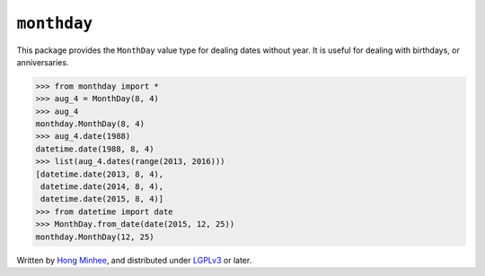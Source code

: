 ``monthday``
============

.. image:: https://travis-ci.org/dahlia/monthday.svg?branch=master
   :alt: Build Status
   :target: https://travis-ci.org/dahlia/monthday

.. image:: https://codecov.io/github/dahlia/monthday/coverage.svg?branch=master
   :alt: Coverage Status
   :target: https://codecov.io/github/dahlia/monthday?branch=master

This package provides the ``MonthDay`` value type for dealing dates without
year.  It is useful for dealing with birthdays, or anniversaries.

.. code-block:: pycon

   >>> from monthday import *
   >>> aug_4 = MonthDay(8, 4)
   >>> aug_4
   monthday.MonthDay(8, 4)
   >>> aug_4.date(1988)
   datetime.date(1988, 8, 4)
   >>> list(aug_4.dates(range(2013, 2016)))
   [datetime.date(2013, 8, 4),
    datetime.date(2014, 8, 4),
    datetime.date(2015, 8, 4)]
   >>> from datetime import date
   >>> MonthDay.from_date(date(2015, 12, 25))
   monthday.MonthDay(12, 25)

Written by `Hong Minhee`__, and distributed under LGPLv3_ or later.

__ http://hongminhee.org/
.. _LGPLv3: http://www.gnu.org/licenses/lgpl-3.0.html
